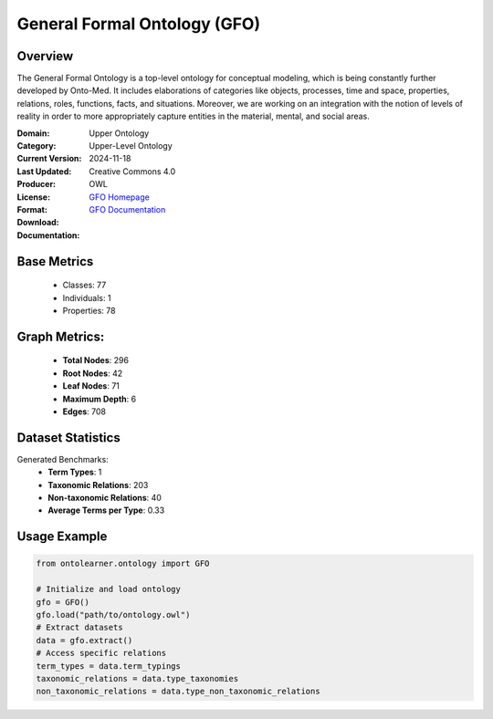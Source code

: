 General Formal Ontology (GFO)
=======================

Overview
-----------------
The General Formal Ontology is a top-level ontology for conceptual modeling,
which is being constantly further developed by Onto-Med. It includes elaborations of categories like objects,
processes, time and space, properties, relations, roles, functions, facts, and situations.
Moreover, we are working on an integration with the notion of levels of reality in order
to more appropriately capture entities in the material, mental, and social areas.

:Domain: Upper Ontology
:Category: Upper-Level Ontology
:Current Version:
:Last Updated: 2024-11-18
:Producer:
:License: Creative Commons 4.0
:Format: OWL
:Download: `GFO Homepage <https://onto-med.github.io/GFO/release/2024-11-18/index-en.html>`_
:Documentation: `GFO Documentation <https://www.onto-med.de/en/ontologies/gfo/>`_

Base Metrics
---------------
    - Classes: 77
    - Individuals: 1
    - Properties: 78

Graph Metrics:
------------------
    - **Total Nodes**: 296
    - **Root Nodes**: 42
    - **Leaf Nodes**: 71
    - **Maximum Depth**: 6
    - **Edges**: 708

Dataset Statistics
-------------------
Generated Benchmarks:
    - **Term Types**: 1
    - **Taxonomic Relations**: 203
    - **Non-taxonomic Relations**: 40
    - **Average Terms per Type**: 0.33

Usage Example
------------------
.. code-block:: python

   from ontolearner.ontology import GFO

   # Initialize and load ontology
   gfo = GFO()
   gfo.load("path/to/ontology.owl")
   # Extract datasets
   data = gfo.extract()
   # Access specific relations
   term_types = data.term_typings
   taxonomic_relations = data.type_taxonomies
   non_taxonomic_relations = data.type_non_taxonomic_relations
